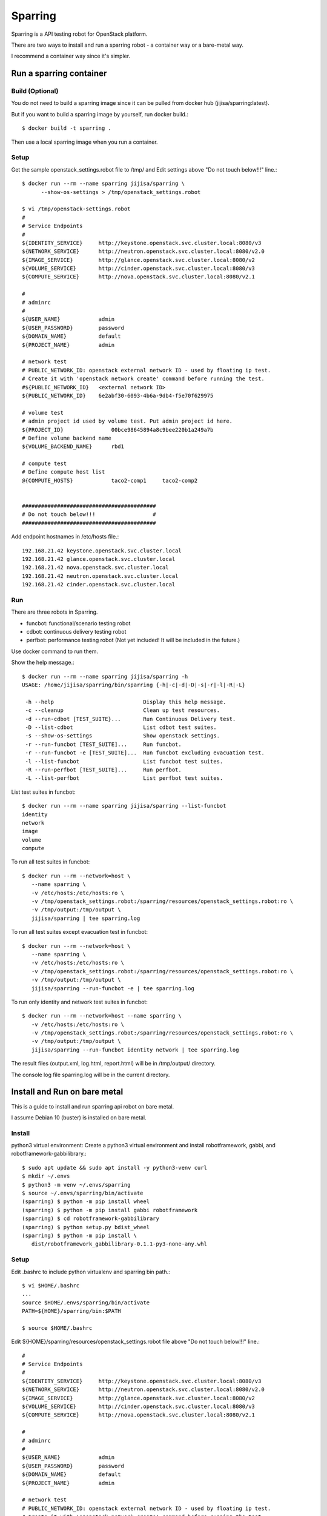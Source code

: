 Sparring
=========

Sparring is a API testing robot for OpenStack platform.

There are two ways to install and run a sparring robot - a container way or
a bare-metal way.

I recommend a container way since it's simpler.

Run a sparring container
--------------------------

Build (Optional)
++++++++++++++++++

You do not need to build a sparring image since it can be pulled from
docker hub (jijisa/sparring:latest).

But if you want to build a sparring image by yourself, run docker build.::

   $ docker build -t sparring .

Then use a local sparring image when you run a container.

Setup
+++++++++

Get the sample openstack_settings.robot file to /tmp/ and
Edit settings above "Do not touch below!!!" line.::

   $ docker run --rm --name sparring jijisa/sparring \
         --show-os-settings > /tmp/openstack_settings.robot

   $ vi /tmp/openstack-settings.robot
   #
   # Service Endpoints
   #
   ${IDENTITY_SERVICE}     http://keystone.openstack.svc.cluster.local:8080/v3
   ${NETWORK_SERVICE}      http://neutron.openstack.svc.cluster.local:8080/v2.0
   ${IMAGE_SERVICE}        http://glance.openstack.svc.cluster.local:8080/v2
   ${VOLUME_SERVICE}       http://cinder.openstack.svc.cluster.local:8080/v3
   ${COMPUTE_SERVICE}      http://nova.openstack.svc.cluster.local:8080/v2.1
   
   #
   # adminrc
   #
   ${USER_NAME}            admin
   ${USER_PASSWORD}        password
   ${DOMAIN_NAME}          default
   ${PROJECT_NAME}         admin
   
   # network test
   # PUBLIC_NETWORK_ID: openstack external network ID - used by floating ip test.
   # Create it with 'openstack network create' command before running the test.
   #${PUBLIC_NETWORK_ID}   <external network ID>
   ${PUBLIC_NETWORK_ID}    6e2abf30-6093-4b6a-9db4-f5e70f629975
   
   # volume test
   # admin project id used by volume test. Put admin project id here.
   ${PROJECT_ID}               00bce98645894a8c9bee220b1a249a7b
   # Define volume backend name
   ${VOLUME_BACKEND_NAME}      rbd1
   
   # compute test
   # Define compute host list
   @{COMPUTE_HOSTS}            taco2-comp1     taco2-comp2


   ##########################################
   # Do not touch below!!!                  #
   ##########################################

Add endpoint hostnames in /etc/hosts file.::

   192.168.21.42 keystone.openstack.svc.cluster.local
   192.168.21.42 glance.openstack.svc.cluster.local
   192.168.21.42 nova.openstack.svc.cluster.local
   192.168.21.42 neutron.openstack.svc.cluster.local
   192.168.21.42 cinder.openstack.svc.cluster.local

Run
++++

There are three robots in Sparring.

* funcbot: functional/scenario testing robot
* cdbot: continuous delivery testing robot
* perfbot: performance testing robot (Not yet included! It will be included
  in the future.)

Use docker command to run them.

Show the help message.::

   $ docker run --rm --name sparring jijisa/sparring -h
   USAGE: /home/jijisa/sparring/bin/sparring {-h|-c|-d|-D|-s|-r|-l|-R|-L}
   
    -h --help                            Display this help message.
    -c --cleanup                         Clean up test resources.
    -d --run-cdbot [TEST_SUITE}...       Run Continuous Delivery test.
    -D --list-cdbot                      List cdbot test suites.
    -s --show-os-settings                Show openstack settings.
    -r --run-funcbot [TEST_SUITE]...     Run funcbot.
    -r --run-funcbot -e [TEST_SUITE]...  Run funcbot excluding evacuation test.
    -l --list-funcbot                    List funcbot test suites.
    -R --run-perfbot [TEST_SUITE]...     Run perfbot.
    -L --list-perfbot                    List perfbot test suites.

List test suites in funcbot::

   $ docker run --rm --name sparring jijisa/sparring --list-funcbot
   identity
   network
   image
   volume
   compute

To run all test suites in funcbot::

   $ docker run --rm --network=host \
      --name sparring \
      -v /etc/hosts:/etc/hosts:ro \
      -v /tmp/openstack_settings.robot:/sparring/resources/openstack_settings.robot:ro \
      -v /tmp/output:/tmp/output \
      jijisa/sparring | tee sparring.log

To run all test suites except evacuation test in funcbot::

   $ docker run --rm --network=host \
      --name sparring \
      -v /etc/hosts:/etc/hosts:ro \
      -v /tmp/openstack_settings.robot:/sparring/resources/openstack_settings.robot:ro \
      -v /tmp/output:/tmp/output \
      jijisa/sparring --run-funcbot -e | tee sparring.log

To run only identity and network test suites in funcbot::

   $ docker run --rm --network=host --name sparring \
      -v /etc/hosts:/etc/hosts:ro \
      -v /tmp/openstack_settings.robot:/sparring/resources/openstack_settings.robot:ro \
      -v /tmp/output:/tmp/output \
      jijisa/sparring --run-funcbot identity network | tee sparring.log

The result files (output.xml, log.html, report.html) will be in 
/tmp/output/ directory.

The console log file sparring.log will be in the current directory.

Install and Run on bare metal
-------------------------------

This is a guide to install and run sparring api robot on bare metal.

I assume Debian 10 (buster) is installed on bare metal.

Install
+++++++++

python3 virtual environment: Create a python3 virtual environment and
install robotframework, gabbi, and robotframework-gabbilibrary.::

   $ sudo apt update && sudo apt install -y python3-venv curl
   $ mkdir ~/.envs
   $ python3 -m venv ~/.envs/sparring
   $ source ~/.envs/sparring/bin/activate
   (sparring) $ python -m pip install wheel
   (sparring) $ python -m pip install gabbi robotframework
   (sparring) $ cd robotframework-gabbilibrary
   (sparring) $ python setup.py bdist_wheel
   (sparring) $ python -m pip install \
      dist/robotframework_gabbilibrary-0.1.1-py3-none-any.whl

Setup
++++++

Edit .bashrc to include python virtualenv and sparring bin path.::

   $ vi $HOME/.bashrc
   ...
   source $HOME/.envs/sparring/bin/activate
   PATH=${HOME}/sparring/bin:$PATH
   
   $ source $HOME/.bashrc

Edit ${HOME}/sparring/resources/openstack_settings.robot file 
above "Do not touch below!!!" line.::

   #
   # Service Endpoints
   #
   ${IDENTITY_SERVICE}     http://keystone.openstack.svc.cluster.local:8080/v3
   ${NETWORK_SERVICE}      http://neutron.openstack.svc.cluster.local:8080/v2.0
   ${IMAGE_SERVICE}        http://glance.openstack.svc.cluster.local:8080/v2
   ${VOLUME_SERVICE}       http://cinder.openstack.svc.cluster.local:8080/v3
   ${COMPUTE_SERVICE}      http://nova.openstack.svc.cluster.local:8080/v2.1
   
   #
   # adminrc
   #
   ${USER_NAME}            admin
   ${USER_PASSWORD}        password
   ${DOMAIN_NAME}          default
   ${PROJECT_NAME}         admin
   
   # network test
   # PUBLIC_NETWORK_ID: openstack external network ID - used by floating ip test.
   # Create it with 'openstack network create' command before running the test.
   #${PUBLIC_NETWORK_ID}   <external network ID>
   ${PUBLIC_NETWORK_ID}    6e2abf30-6093-4b6a-9db4-f5e70f629975
   
   # volume test
   # admin project id used by volume test. Put admin project id here.
   ${PROJECT_ID}               00bce98645894a8c9bee220b1a249a7b
   # Define volume backend name
   ${VOLUME_BACKEND_NAME}      rbd1
   
   # compute test
   # Define compute host list
   @{COMPUTE_HOSTS}            taco2-comp1     taco2-comp2


   ##########################################
   # Do not touch below!!!                  #
   ##########################################

Add endpoint hostnames in /etc/hosts file.::

   192.168.21.42 keystone.openstack.svc.cluster.local
   192.168.21.42 glance.openstack.svc.cluster.local
   192.168.21.42 nova.openstack.svc.cluster.local
   192.168.21.42 neutron.openstack.svc.cluster.local
   192.168.21.42 cinder.openstack.svc.cluster.local

Run
++++

There are three robots in Sparring.

* funcbot: functional/scenario testing robot
* cdbot: continuous delivery testing robot
* perfbot: performance testing robot (Not yet included!)

Use sparring command to run them.

Show the help message.::

   $ sparring -h
   USAGE: /home/jijisa/sparring/bin/sparring {-h|-c|-d|-D|-s|-r|-l|-R|-L}
   
    -h --help                            Display this help message.
    -c --cleanup                         Clean up test resources.
    -d --run-cdbot [TEST_SUITE}...       Run Continuous Delivery test.
    -D --list-cdbot                      List cdbot test suites.
    -s --show-os-settings                Show openstack settings.
    -r --run-funcbot [TEST_SUITE]...     Run funcbot.
    -r --run-funcbot -e [TEST_SUITE]...  Run funcbot excluding evacuation test.
    -l --list-funcbot                    List funcbot test suites.
    -R --run-perfbot [TEST_SUITE]...     Run perfbot.
    -L --list-perfbot                    List perfbot test suites.

List test suites in funcbot::

   $ sparring --list-funcbot
   identity
   network
   image
   volume
   compute

To run all test suites in funcbot::

   $ sparring --run-funcbot | tee sparring.log

To run all test suites except evacuation test in funcbot::

   $ sparring --run-funcbot -e | tee sparring.log

To run only identity and network test suites in funcbot::

   $ sparring --run-funcbot identity network | tee sparring.log

